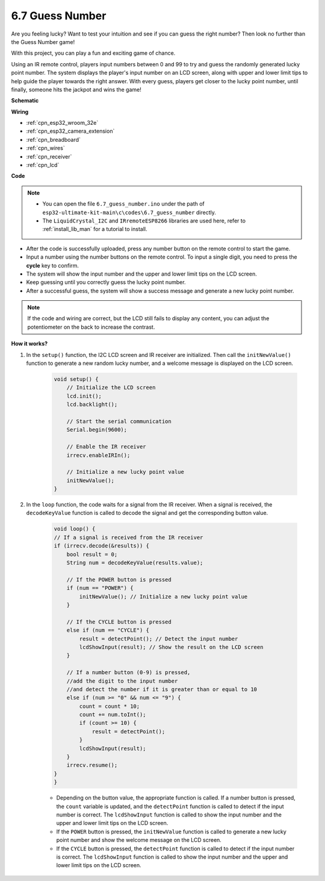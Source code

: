 .. _ar_guess_number:

6.7 Guess Number
==================
Are you feeling lucky? Want to test your intuition and see if you can guess the right number? Then look no further than the Guess Number game! 

With this project, you can play a fun and exciting game of chance.

Using an IR remote control, players input numbers between 0 and 99 to try and guess the randomly generated lucky point number. 
The system displays the player's input number on an LCD screen, along with upper and lower limit tips to help guide the 
player towards the right answer. With every guess, players get closer to the lucky point number, 
until finally, someone hits the jackpot and wins the game!


**Schematic**

.. image:: ../../img/circuit/circuit_6.7_guess_number.png

**Wiring**

.. image:: ../../img/wiring/6.7_guess_receiver_bb.png
    :width: 800

* :ref:`cpn_esp32_wroom_32e`
* :ref:`cpn_esp32_camera_extension`
* :ref:`cpn_breadboard`
* :ref:`cpn_wires`
* :ref:`cpn_receiver`
* :ref:`cpn_lcd`

**Code**


.. note::

    * You can open the file ``6.7_guess_number.ino`` under the path of ``esp32-ultimate-kit-main\c\codes\6.7_guess_number`` directly.
    * The ``LiquidCrystal_I2C`` and  ``IRremoteESP8266`` libraries are used here, refer to :ref:`install_lib_man` for a tutorial to install.


.. raw:: html

    <iframe src=https://create.arduino.cc/editor/sunfounder01/2e4217f5-c1b7-4859-a34d-d791bbc5e57a/preview?embed style="height:510px;width:100%;margin:10px 0" frameborder=0></iframe>
    

    
* After the code is successfully uploaded, press any number button on the remote control to start the game.
* Input a number using the number buttons on the remote control. To input a single digit, you need to press the **cycle** key to confirm.
* The system will show the input number and the upper and lower limit tips on the LCD screen.
* Keep guessing until you correctly guess the lucky point number.
* After a successful guess, the system will show a success message and generate a new lucky point number.

.. note:: 

    If the code and wiring are correct, but the LCD still fails to display any content, you can adjust the potentiometer on the back to increase the contrast.


**How it works?**

#. In the ``setup()`` function, the I2C LCD screen and IR receiver are initialized. Then call the ``initNewValue()`` function to generate a new random lucky number, and a welcome message is displayed on the LCD screen.

    .. code-block:: arduino

        void setup() {
            // Initialize the LCD screen
            lcd.init();
            lcd.backlight();

            // Start the serial communication
            Serial.begin(9600);

            // Enable the IR receiver
            irrecv.enableIRIn();

            // Initialize a new lucky point value
            initNewValue();
        }

#. In the ``loop`` function, the code waits for a signal from the IR receiver. When a signal is received, the ``decodeKeyValue`` function is called to decode the signal and get the corresponding button value.

    .. code-block:: arduino

        void loop() {
        // If a signal is received from the IR receiver
        if (irrecv.decode(&results)) {
            bool result = 0;
            String num = decodeKeyValue(results.value);

            // If the POWER button is pressed
            if (num == "POWER") {
                initNewValue(); // Initialize a new lucky point value
            }

            // If the CYCLE button is pressed
            else if (num == "CYCLE") {
                result = detectPoint(); // Detect the input number
                lcdShowInput(result); // Show the result on the LCD screen
            }

            // If a number button (0-9) is pressed, 
            //add the digit to the input number 
            //and detect the number if it is greater than or equal to 10
            else if (num >= "0" && num <= "9") {
                count = count * 10;
                count += num.toInt();
                if (count >= 10) {
                    result = detectPoint();
                }
                lcdShowInput(result);
            }
            irrecv.resume();
        }
        }

    * Depending on the button value, the appropriate function is called. If a number button is pressed, the ``count`` variable is updated, and the ``detectPoint`` function is called to detect if the input number is correct. The ``lcdShowInput`` function is called to show the input number and the upper and lower limit tips on the LCD screen.
    * If the ``POWER`` button is pressed, the ``initNewValue`` function is called to generate a new lucky point number and show the welcome message on the LCD screen.
    * If the ``CYCLE`` button is pressed, the ``detectPoint`` function is called to detect if the input number is correct. The ``lcdShowInput`` function is called to show the input number and the upper and lower limit tips on the LCD screen.

